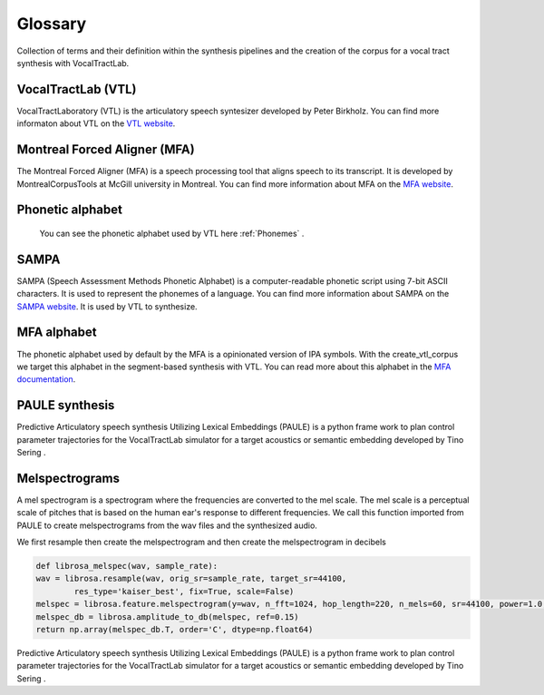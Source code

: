 ========
Glossary
========
Collection of terms and their definition within the synthesis pipelines and the
creation of the corpus for a vocal tract synthesis with VocalTractLab.


VocalTractLab (VTL)
===================
VocalTractLaboratory (VTL) is the articulatory speech syntesizer developed by Peter Birkholz.
You can find more informaton about VTL on the `VTL website <https://www.vocaltractlab.de/>`_.


Montreal Forced Aligner (MFA)
=============================
The Montreal Forced Aligner (MFA) is a speech processing tool that aligns speech to its transcript.
It is developed by MontrealCorpusTools at McGill university in Montreal. You can find more information about MFA on the `MFA website <https://montreal-forced-aligner.readthedocs.io/en/latest/>`_.  


Phonetic alphabet
=================
 You can see the phonetic alphabet used by VTL here :ref:`Phonemes` .
 
SAMPA
=====
SAMPA (Speech Assessment Methods Phonetic Alphabet) is a computer-readable phonetic script using 7-bit ASCII characters.
It is used to represent the phonemes of a language. You can find more information about SAMPA on the `SAMPA website <http://www.phon.ucl.ac.uk/home/sampa/home.htm>`_.
It is used by VTL to synthesize.

MFA alphabet
============
The phonetic alphabet used by default by the MFA is a opinionated version of
IPA symbols. With the create_vtl_corpus we target this alphabet in the
segment-based synthesis with VTL. You can read more about this alphabet in the
`MFA documentation <https://mfa-models.readthedocs.io/en/latest/mfa_phone_set.html>`_.


PAULE synthesis
===============

Predictive Articulatory speech synthesis Utilizing Lexical Embeddings (PAULE) is a python frame work to plan control parameter trajectories 
for the VocalTractLab simulator for a target acoustics or semantic embedding developed by Tino Sering . 


Melspectrograms
===============
A mel spectrogram is a spectrogram where the frequencies are converted to the mel scale. The mel scale is a perceptual scale of pitches that is based on the human ear's response to different frequencies.
We call this function imported from PAULE to create melspectrograms from the wav files and the synthesized audio.

We first resample then create the melspectrogram and then create the melspectrogram in decibels

.. code :: python

    def librosa_melspec(wav, sample_rate):
    wav = librosa.resample(wav, orig_sr=sample_rate, target_sr=44100,
            res_type='kaiser_best', fix=True, scale=False)
    melspec = librosa.feature.melspectrogram(y=wav, n_fft=1024, hop_length=220, n_mels=60, sr=44100, power=1.0, fmin=10, fmax=12000)
    melspec_db = librosa.amplitude_to_db(melspec, ref=0.15)
    return np.array(melspec_db.T, order='C', dtype=np.float64)

Predictive Articulatory speech synthesis Utilizing Lexical Embeddings (PAULE) is a python frame work to plan control parameter trajectories 
for the VocalTractLab simulator for a target acoustics or semantic embedding developed by Tino Sering . 
